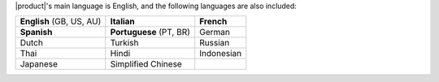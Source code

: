 
|product|\'s main language is English, and the following languages
are also included:

.. csv-table::

   "**English** (GB, US, AU)", "**Italian**", "**French**"
   "**Spanish**", "**Portuguese** (PT, BR)", "German"
   "Dutch", "Turkish", "Russian"
   "Thai", "Hindi", "Indonesian"
   "Japanese", "Simplified Chinese", ""

